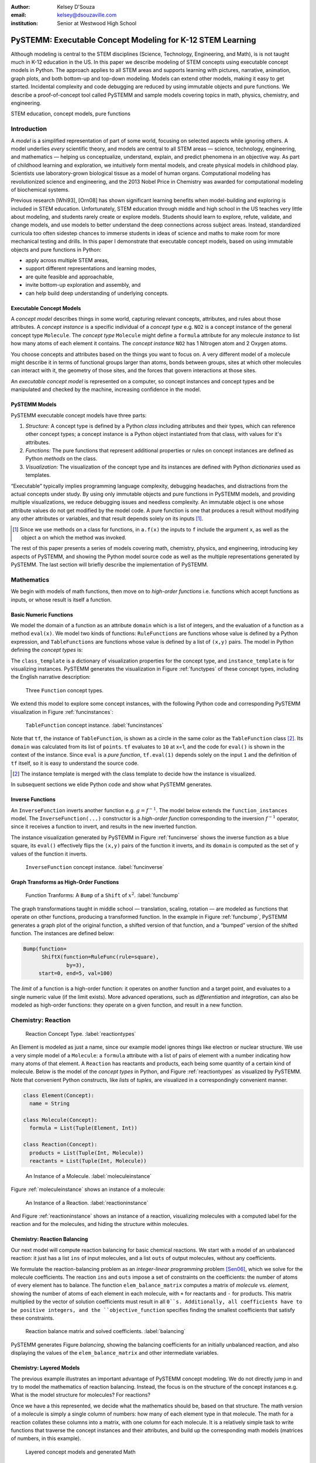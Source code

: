 :author: Kelsey D'Souza
:email: kelsey@dsouzaville.com
:institution: Senior at Westwood High School


-----------------------------------------------------------
PySTEMM: Executable Concept Modeling for K-12 STEM Learning
-----------------------------------------------------------

.. !!! TODO: search for "TODO"s in this document!!!
.. TODO: all figure refs

.. class:: abstract

    Although modeling is central to the STEM disciplines (Science, Technology, Engineering, and Math), is is not taught much in K-12 education in the US. In this paper we describe modeling of STEM concepts using executable concept models in Python. The approach applies to all STEM areas and supports learning with pictures, narrative, animation, graph plots, and both bottom-up and top-down modeling. Models can extend other models, making it easy to get started. Incidental complexity and code debugging are reduced by using immutable objects and pure functions. We describe a proof-of-concept tool called PySTEMM and sample models covering topics in math, physics, chemistry, and engineering.

.. class:: keywords

    STEM education, concept models, pure functions

Introduction
============

A *model* is a simplified representation of part of some world, focusing on selected aspects while ignoring others. A model underlies *every* scientific theory, and models are central to all STEM areas — science, technology, engineering, and mathematics — helping us conceptualize, understand, explain, and predict phenomena in an objective way. As part of childhood learning and exploration, we intuitively form mental models, and create physical models in childhood play. Scientists use laboratory-grown biological tissue as a model of human organs. Computational modeling has revolutionized science and engineering, and the 2013 Nobel Price in Chemistry was awarded for computational modeling of biochemical systems. 

.. TODO: reasons to model

Previous research [Whi93], [Orn08] has shown significant learning benefits when model-building and exploring is included in STEM education. Unfortunately, STEM education through middle and high school in the US teaches very little about modeling, and students rarely create or explore models. Students should learn to explore, refute, validate, and change models, and use models to better understand the deep connections across subject areas. Instead, standardized curricula too often sidestep chances to immerse students in ideas of science and maths to make room for more mechanical testing and  drills. In this paper I demonstrate that executable concept models, based on using immutable objects and pure functions in Python:

-  apply across multiple STEM areas,
-  support different representations and learning modes,
-  are quite feasible and approachable,
-  invite bottom-up exploration and assembly, and
-  can help build deep understanding of underlying concepts.


Executable Concept Models
-------------------------

A *concept model* describes things in some world, capturing relevant concepts, attributes, and rules about those attributes. A *concept instance* is a specific individual of a *concept type* e.g. ``NO2`` is a concept instance of the general concept type ``Molecule``. The *concept type* ``Molecule`` might define a ``formula`` attribute for any molecule *instance* to list how many atoms of each element it contains. The *concept instance* ``NO2`` has 1 Nitrogen atom and 2 Oxygen atoms. 

You choose concepts and attributes based on the things you want to focus on. A very different model of a molecule might describe it in terms of functional groups larger than atoms, bonds between groups, sites at which other molecules can interact with it, the geometry of those sites, and the forces that govern interactions at those sites.

An *executable concept model* is represented on a computer, so concept instances and concept types and be manipulated and checked by the machine, increasing confidence in the model. 

PySTEMM Models
--------------

.. TODO: Big-picture "Hybrid-Reality" cycle Models <-> Observations

PySTEMM executable concept models have three parts:

1. *Structure:* A concept type is defined by a Python *class* including attributes and their types, which can reference other concept types; a concept instance is a Python object instantiated from that class, with values for it's attributes.
2. *Functions:* The pure functions that represent additional properties or rules on concept instances are defined as Python *methods* on the class. 
3. *Visualization:* The visualization of the concept type and its instances are defined with Python *dictionaries* used as templates.

.. TODO: a small PySTEMM example with all 3 parts

“Executable” typically implies programming language complexity, debugging headaches, and distractions from the actual concepts under study. By using only immutable objects and pure functions in PySTEMM models, and providing multiple  visualizations, we reduce debugging issues and needless complexity. An immutable object is one whose attribute values do not get modified by the model code. A pure function is one that produces a result without modifying any other attributes or variables, and that result depends solely on its inputs [#]_.

.. [#] Since we use methods on a class for functions, in ``a.f(x)`` the inputs to ``f`` include the argument ``x``, as well as the object ``a`` on which the method was invoked.


The rest of this paper presents a series of models covering math, chemistry, physics, and engineering, introducing key aspects of PySTEMM, and showing the Python model source code as well as the multiple representations generated by PySTEMM. The last section will briefly describe the implementation of PySTEMM.



Mathematics
===========

We begin with models of math functions, then move on to *high-order functions* i.e. functions which accept functions as inputs, or whose result is itself a function. 


Basic Numeric Functions
-----------------------

We model the domain of a function as an attribute ``domain`` which is a list of integers, and the evaluation of a function as a method ``eval(x)``. We model two kinds of functions: ``RuleFunctions`` are functions whose value is defined by a Python expression, and ``TableFunctions`` are functions whose value is defined by a list of ``(x,y)`` pairs. The model in Python defining the *concept types* is:

.. code-block:: python
   :linenos:

    # file: function_types.py

    class Function(Concept):
      domain = Property(List(Int))
      class_template = {K.gradient_color: 'Green'}

    class TableFunction(Function):
      points = List(Tuple(Int, Int))
      domain = Property(List(Int))

      def _get_domain(self):
        return [x for x, y in self.points]

      def eval(self, x):
        for (x1, y1) in self.points:
          if x == x1:
            return y1

      class_template = {K.gradient_color: 'Maroon'}
      instance_template = {K.name: 'Circle'}

    class RuleFunction(Function):
      rule = Callable
      domain = List(Int)

      def eval(self, x):
        return self.rule(x)

      class_template = {K.gradient_color: 'Yellow'}

The ``class_template`` is a dictionary of visualization properties for the concept type, and ``instance_template`` is for visualizing instances. PySTEMM generates the visualization in Figure :ref:`functypes` of these concept types, including the English narrative description:

.. figure:: func1_types.png

    Three ``Function`` concept types.

.. TODO: add keys to most diagrams

We extend this model to explore some concept instances, with the following Python code and corresponding PySTEMM visualization in Figure :ref:`funcinstances`:

.. code-block:: python
   :linenos:

    # file function_instances.py
    from function_types.py import *

    tf = TableFunction(points=[(1, 10), (2, 15)])

    M = Model()
    M.addInstances(tf)
    M.showMethod(tf, 'eval')
    M.showEval(tf,'eval',[1])

.. figure:: func1_instances.png

    ``TableFunction`` concept instance. :label:`funcinstances`

.. TODO: try out M.tf = TableFunction(...) ??

Note that ``tf``, the instance of ``TableFunction``, is shown as a circle in the same color as the ``TableFunction`` class [#]_. Its ``domain`` was calculated from its list of ``points``. ``tf`` evaluates to ``10`` at x=1, and the code for ``eval()`` is shown in the context of the instance. Since ``eval`` is a *pure function*, ``tf.eval(1)`` depends solely on the input ``1`` and the definition of ``tf`` itself, so it is easy to understand the source code.

.. [#] The instance template is merged with the class template to decide how the instance is visualized.

In subsequent sections we elide Python code and show what PySTEMM generates.


Inverse Functions
-----------------

An ``InverseFunction`` inverts another function e.g. :math:`g = f^{-1}`. The model below extends the ``function_instances`` model. The ``InverseFunction(...)`` constructor is a *high-order function* corresponding to the inversion :math:`f^{-1}` operator, since it receives a function to invert, and results in the new inverted function.  

.. code-block:: python
    :linenos:

    from function_instances import *

    class InverseFunction(Concept): ...

    inv = InverseFunction(inverts=tf)

    M.addClasses(InverseFunction)
    M.addInstances(inv)
    M.showEval(inv, 'eval',[15])


The instance visualization generated by PySTEMM in Figure :ref:`funcinverse` shows the inverse function as a blue square, its ``eval()`` effectively flips the ``(x,y)`` pairs of the function it inverts, and its ``domain`` is computed as the set of ``y`` values of the function it inverts.

.. figure:: func_inverse.png

    ``InverseFunction`` concept instance. :label:`funcinverse`


Graph Transforms as High-Order Functions
----------------------------------------

.. figure:: func_bump.png

    Function Tranforms: A ``Bump`` of a ``Shift`` of :math:`x^{2}`. :label:`funcbump`

The graph transformations taught in middle school — translation, scaling,  rotation — are modeled as functions that operate on other functions, producing a transformed function. In the example in Figure :ref:`funcbump`, PySTEMM generates a graph plot of the original function, a shifted version of that function, and a “bumped” version of the shifted function. The instances are defined below:

.. code-block:: python

  Bump(function=
        ShiftX(function=RuleFunc(rule=square),
                by=3),
       start=0, end=5, val=100)

The *limit* of a function is a high-order function: it operates on another function and a target point, and evaluates to a single numeric value (if the limit exists). More advanced operations, such as *differentiation* and *integration*, can also be modeled as high-order functions: they operate on a given function, and result in a new function.

.. TODO: show math & Model for limit, derivative, etc. 
.. TODO: der(f)=def fun(x): return slope(f,x)



Chemistry: Reaction
===================

.. figure:: reaction_types.png

    Reaction Concept Type. :label:`reactiontypes`

An Element is modeled as just a name, since our example model ignores things like electron or nuclear structure. We use a very simple model of a ``Molecule``: a ``formula`` attribute with a list of pairs of element with a number indicating how many atoms of that element. A ``Reaction`` has reactants and products, each being some quantity of a certain kind of molecule. Below is the model of the *concept types* in Python, and Figure :ref:`reactiontypes` as visualized by PySTEMM. Note that convenient Python constructs, like *lists* of *tuples*, are visualized in a correspondingly convenient manner.

.. code-block:: python

    class Element(Concept):
      name = String

    class Molecule(Concept):
      formula = List(Tuple(Element, Int))

    class Reaction(Concept):
      products = List(Tuple(Int, Molecule))
      reactants = List(Tuple(Int, Molecule))

.. figure:: molecule_instance.png

    An Instance of a Molecule. :label:`moleculeinstance`

Figure :ref:`moleculeinstance` shows an instance of a molecule:

.. figure:: reaction_instance.png

    An Instance of a Reaction. :label:`reactioninstance`


And Figure :ref:`reactioninstance` shows an instance of a reaction, visualizing molecules with a computed label for the reaction and for the molecules, and hiding the structure within molecules.


Chemistry: Reaction Balancing
-----------------------------

Our next model will compute reaction balancing for basic chemical reactions. We start with a model of an unbalanced reaction: it just has a list ``ins`` of input molecules, and a list ``outs`` of output molecules, without any coefficients.

.. TODO: show Math version of matrix math

We formulate the reaction-balancing problem as an *integer-linear programming* problem [Sen06]_, which we solve for the molecule coefficients. The reaction ``ins`` and ``outs`` impose a set of constraints on the coefficients: the number of atoms of every element has to balance. The function ``elem_balance_matrix`` computes a matrix of *molecule* vs. *element*, showing the number of
atoms of each element in each molecule, with ``+`` for reactants and ``-`` for products. This matrix multiplied by the vector of solution coefficients must result in all ``0``s. Additionally, all coefficients have to be positive integers, and the ``objective_function`` specifies finding the smallest coefficients that satisfy these constraints.

.. figure:: reaction_balance.png

    Reaction balance matrix and solved coefficients. :label:`balancing`

PySTEMM generates Figure `balancing`, showing the balancing coefficients for an initially unbalanced reaction, and also displaying the values of the ``elem_balance_matrix`` and other intermediate variables.



Chemistry: Layered Models
-------------------------

The previous example illustrates an important advantage of PySTEMM concept modeling. We do not directly jump in and try to model the mathematics of reaction balancing. Instead, the focus is on the structure of the concept instances e.g. What is the model structure for molecules? For reactions?

Once we have a this represented, we decide what the mathematics should be, based on that structure. The math version of a molecule is simply a single column of numbers: how many of each element type in that molecule. The math for a reaction collates these columns into a matrix, with one column for each molecule. It is a relatively simple task to write functions that traverse the concept instances and their attributes, and build up the
corresponding math models (matrices of numbers, in this example).

.. figure:: concept_to_math.png

    Layered concept models and generated Math

Below is the initial model for a reaction network, in Python code, and as visualized by PySTEMM including *instance-level* English narrative. This model does not include any network-level math models.

.. code-block:: python

    class Network(Concept):
      reactions = List(Reaction)

    R1 = Reaction(reactants=[(2, NO2)],
                  products=[(1, NO3), (1, NO)])

    R2 = Reaction(reactants=[(1, NO3), (1, CO)],
                  products=[(1, NO2), (1, CO2)])

    Net = Network(reactions=[R1, R2])

.. figure:: reaction_network.png

    A reaction network with two reactions




Physics
=======

We model the motion of a ball in 2-dimensions under forces. The ball has vector-valued attributes for initial position, velocity, and forces. It also has functions ``acceleration``, ``velocity``, and ``position``, as pure functions of time, using Numpy for numerical integration. PySTEMM generates visualizations that include graphing of the time-varying functions, and animating the position and velocity (vectors) of the ball over time (Figure :ref:`phyfig`).

Like all the other visualizations, the animation is specified by a *template*: dictionaries of visual properties, except that these property values can now be *functions* of both the *object* being animated, and the *time* at which its attributes values should be computed, to determine the visual property values.

.. code-block:: python

    class Ball(Concept):
      forces = List(vector)
      mass, p0, v0 = Float, Instance(vector), ...
      def net_force(self):
        return sum(lambda a, b: a + b, self.forces....))

      def position(self, time):
        return self.p0 + integrate_vec(self.velocity....)

      def p_x(self, time): ....      
      def p_y(self, time): ....

    b = Ball(p0=..., v0=..., mass=..., forces=...)
    m = Model(b)
    m.showGraph(b, 'p_y', (0,10) )
    m.animate(b,    
        (0,10),
        [{k.origin: lambda b,t: [b.p_x(t), b.p_y(t)]]},
         {k.new: k.line, point_list=lambda b, t: ....},
         {k.new: k.line, point_list=lambda b, t: ....}] )

.. figure:: physics_graph.png
    :align: center
    :scale: 40%
    :figclass: w

    Ball in motion as functions of time: graphs, integration, animation :label:`phyfig`



Engineering
===========

In summer 2012 I attended the Ocean Engineering Experience program at MIT, where we designed and built a marine remote-operated vehicle (ROV), constructed primarily out of sealed PVC pipes. In spring 2013, I used PySTEMM to re-do some of the 3-D modeling, and generate some engineering calculations and 3-D visualizations from the model. Here too the models were defined in a pure functional style e.g. to create a number of pipes positioned and sized relatively to each other, the model uses pure functions like ``shift`` and ``rotate`` that take a ``PVCPipe`` and some geometry transform, and return a new ``PVCPipe`` with transformed geometry. This makes it simple to do parametric modeling and construct and try out different ``ROV`` structures. The models shown here are simplified and do not include the motors and the micro-controller assembly.

.. code-block:: python

    class PVCPipe(Concept):
      density = Float
      def shift(self, v): 
        return PVCPipe(self.p0 + v, self.r, self.axis)
      def rotate(self, a):
        return PVCPipe(self.p0, self.r, self.axis + a)

    class ROV(Concept):
      body = List(PVCPipe)
      def mass(self): ...
      def center_of_mass(self): ...
      def moment_of_inertia(self): ...

    p1 = PVCPipe(....)
    p2 = p1.shift((0,0,3), ...)
    c1, c2 = p1.rotate((0,0,90))...
    rov = ROV(body=p1, p2, c1, c2)

The 3-D visualization, including some of the computed engineering attributes.

.. figure:: PastedGraphic.pdf

    ROV made of PVCPipes



Implementation
==============

The overall architecture of PySTEMM is illustrated in Figure :ref:`archfig`, and consists of two main parts: the *tool*, and the *model library*. The tool is implemented with 3 primary classes:

- ``Concept``: a superclass that triggers special handling of the concept class being defined by the *traits* module.
- ``Model``: a collection of concepts classes and concept instances.
- ``View``: an interface to a desktop scriptable drawing application (via AppleScript).


The diagram below explains the operation of PySTEMM in some more detail, and lists external modules that were used for specific purposes.

.. figure:: architecture.png
    :align: center
    :scale: 40%
    :figclass: w

    Architecture of PySTEMM. :label:`archfig`


By requiring all models to be built consistently with objects and pure functions, we gain several benefits:

-  The user models can be manipulated by the tool more easily, to provide tool capabilities like animation and graph-plotting.
-  The values of intermediate values and other computed attributes can be as easily displayed as any stored attributes.
-  Debugging becomes less of an issue, as the models are very close to the math taught in schools for physics, chemistry, etc.

.. TODO: Choice of Python & Why

Templates
---------

All visualization is defined by *templates*, such as the one below:

.. code-block:: python

    Concept_Template = {
      K.text: lambda concept: classLabel(concept),
      K.name: 'Rectangle',
      K.corner_radius: 6,
      ...
      K.gradient_color: "Snow"}

The primary operation on a template is to *apply* it to some modeling object, typically a concept class, or a concept instance. The ``apply_template`` method is:

.. code-block:: python

    def apply_template(t, obj):
      # values are OG values or functions
      # obj: any object, passed into template functions
      # returns: copy of t, functions F replaced by F(obj)
      if isinstance(t, dict):
        return {k: apply_template(v, obj, time)
                   for k, v in t.items()}
      if isinstance(t, list):
        return [apply_template(x, obj, time)
                   for x in t]
      if callable(t):
        return t(obj)
      return t

Animation Templates have some special case handling (not shown here) since their functions take 2 parameters: the *instance* to be rendered, and the value of *time* at which to render its attributes.



Summary
=======

I have described PySTEMM, a tool, model library, and approach for building executable concept models for a variety of STEM subjects. Potential extensions include:

-  Making the models more directly interactive: the main challenge here is that rendering is done via scripting of a desktop application, making such interaction difficult.
-  Publication and sharing of models via the web: since the models are defined as Python code, this would depend on Python’s ability to import over the web
-  Making more generic concept models of systems that involve differential equations.



References
==========

.. [Whi93] White, Barbara Y. *ThinkerTools: Causal Models, Conceptual Change, and Science Education*,
        Vol. 10. Berkeley: Taylor & Francis, 1993. Print. Cognition and Instruction.

.. [Orn08] Ornek, Funda. *Models in Science Education: Applications of Models in Learning and Teaching Science*,
        Turkey: International Journal of Environmental & Science Education, 2008. Print.

.. [Edw04] Edwards, Jonathan. *Example Centric Programming*,
        The College of Information Sciences and Technology. The Pennsylvania State University, 2004.

.. [Fun13] "9.8. Functools — Higher-order Functions and Operations on Callable Objects.",
        2013. http://docs.python.org/2/library/functools.html.

.. [Bla07] Blais, Martin. *True Lieberman-style Delegation in Python*, 
        (Python Recipe)." Active State Code. Active State Software Inc, 14 May 2007.

.. [Sen06] Sen, S. K., Hans Agarwal, and Sagar Sen. *Chemical Equation Balancing: An Integer Programming Approach*, 
        S.A.: Elsevier, 2006.

.. [Chu12] Church, Michael, *Functional Programs Rarely Rot*, http://michaelochurch.wordpress.com/2012/12/06/functional-programs-rarely-rot/



